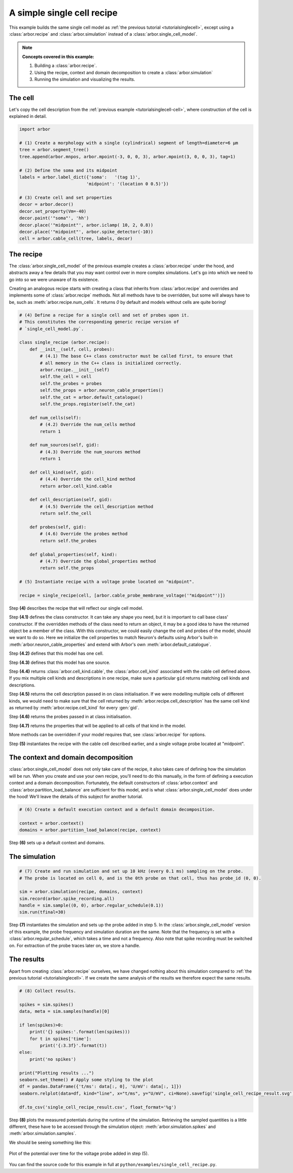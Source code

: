.. _tutorialsinglecellrecipe:

A simple single cell recipe
===========================

This example builds the same single cell model as
:ref:`the previous tutorial <tutorialsinglecell>`, except using a :class:`arbor.recipe`
and :class:`arbor.simulation` instead of a :class:`arbor.single_cell_model`.

.. Note::

   **Concepts covered in this example:**

   1. Building a :class:`arbor.recipe`.
   2. Using the recipe, context and domain decomposition to create a :class:`arbor.simulation`
   3. Running the simulation and visualizing the results.

The cell
--------

Let's copy the cell description from the :ref:`previous example <tutorialsinglecell-cell>`,
where construction of the cell is explained in detail.

.. code-block:: python

    import arbor

    # (1) Create a morphology with a single (cylindrical) segment of length=diameter=6 μm
    tree = arbor.segment_tree()
    tree.append(arbor.mnpos, arbor.mpoint(-3, 0, 0, 3), arbor.mpoint(3, 0, 0, 3), tag=1)

    # (2) Define the soma and its midpoint
    labels = arbor.label_dict({'soma':   '(tag 1)',
                              'midpoint': '(location 0 0.5)'})

    # (3) Create cell and set properties
    decor = arbor.decor()
    decor.set_property(Vm=-40)
    decor.paint('"soma"', 'hh')
    decor.place('"midpoint"', arbor.iclamp( 10, 2, 0.8))
    decor.place('"midpoint"', arbor.spike_detector(-10))
    cell = arbor.cable_cell(tree, labels, decor)

The recipe
----------

The :class:`arbor.single_cell_model` of the previous example creates a :class:`arbor.recipe` under
the hood, and abstracts away a few details that you may want control over in more complex simulations.
Let's go into which we need to go into so we were unaware of its existence.

Creating an analogous recipe starts with creating a class that inherits from :class:`arbor.recipe`
and overrides and implements some of :class:`arbor.recipe` methods. Not all methods
have to be overridden, but some will always have to be, such as :meth:`arbor.recipe.num_cells`.
It returns `0` by default and models without cells are quite boring!

.. code-block:: python

    # (4) Define a recipe for a single cell and set of probes upon it.
    # This constitutes the corresponding generic recipe version of
    # `single_cell_model.py`.

    class single_recipe (arbor.recipe):
        def __init__(self, cell, probes):
            # (4.1) The base C++ class constructor must be called first, to ensure that
            # all memory in the C++ class is initialized correctly.
            arbor.recipe.__init__(self)
            self.the_cell = cell
            self.the_probes = probes
            self.the_props = arbor.neuron_cable_properties()
            self.the_cat = arbor.default_catalogue()
            self.the_props.register(self.the_cat)

        def num_cells(self):
            # (4.2) Override the num_cells method
            return 1

        def num_sources(self, gid):
            # (4.3) Override the num_sources method
            return 1

        def cell_kind(self, gid):
            # (4.4) Override the cell_kind method
            return arbor.cell_kind.cable

        def cell_description(self, gid):
            # (4.5) Override the cell_description method
            return self.the_cell

        def probes(self, gid):
            # (4.6) Override the probes method
            return self.the_probes

        def global_properties(self, kind):
            # (4.7) Override the global_properties method
            return self.the_props

    # (5) Instantiate recipe with a voltage probe located on "midpoint".

    recipe = single_recipe(cell, [arbor.cable_probe_membrane_voltage('"midpoint"')])

Step **(4)** describes the recipe that will reflect our single cell model.

Step **(4.1)** defines the class constructor. It can take any shape you need, but it
is important to call base class' constructor. If the overridden methods of the class
need to return an object, it may be a good idea to have the returned object be a
member of the class. With this constructor, we could easily change the cell and probes
of the model, should we want to do so. Here we initialize the cell properties to match
Neuron's defaults using Arbor's built-in :meth:`arbor.neuron_cable_properties` and
extend with Arbor's own :meth:`arbor.default_catalogue`.

Step **(4.2)** defines that this model has one cell.

Step **(4.3)** defines that this model has one source.

Step **(4.4)** returns :class:`arbor.cell_kind.cable`, the :class:`arbor.cell_kind`
associated with the cable cell defined above. If you mix multiple cell kinds and
descriptions in one recipe, make sure a particular ``gid`` returns matching cell kinds
and descriptions.

Step **(4.5)** returns the cell description passed in on class initialisation. If we
were modelling multiple cells of different kinds, we would need to make sure that the
cell returned by :meth:`arbor.recipe.cell_description` has the same cell kind as
returned by :meth:`arbor.recipe.cell_kind` for every :gen:`gid`.

Step **(4.6)** returns the probes passed in at class initialisation.

Step **(4.7)** returns the properties that will be applied to all cells of that kind in the model.

More methods can be overridden if your model requires that, see :class:`arbor.recipe` for options.

Step **(5)** instantiates the recipe with the cable cell described earlier, and a single voltage probe located at "midpoint".

The context and domain decomposition
------------------------------------

:class:`arbor.single_cell_model` does not only take care of the recipe, it also takes
care of defining how the simulation will be run. When you create and use your own
recipe, you'll need to do this manually, in the form of defining a execution context
and a domain decomposition. Fortunately, the default constructors of
:class:`arbor.context` and :class:`arbor.partition_load_balance` are sufficient for
this model, and is what :class:`arbor.single_cell_model` does under the hood! We'll
leave the details of this subject for another tutorial.

.. code-block:: python

    # (6) Create a default execution context and a default domain decomposition.

    context = arbor.context()
    domains = arbor.partition_load_balance(recipe, context)

Step **(6)** sets up a default context and domains.

The simulation
--------------

.. code-block:: python

    # (7) Create and run simulation and set up 10 kHz (every 0.1 ms) sampling on the probe.
    # The probe is located on cell 0, and is the 0th probe on that cell, thus has probe_id (0, 0).

    sim = arbor.simulation(recipe, domains, context)
    sim.record(arbor.spike_recording.all)
    handle = sim.sample((0, 0), arbor.regular_schedule(0.1))
    sim.run(tfinal=30)

Step **(7)** instantiates the simulation and sets up the probe added in step 5. In the
:class:`arbor.single_cell_model` version of this example, the probe frequency and
simulation duration are the same. Note that the frequency is set with a :class:`arbor.regular_schedule`,
which takes a time and not a frequency. Also note that spike recording must be
switched on. For extraction of the probe traces later on, we store a handle.

The results
----------------------------------------------------

Apart from creating :class:`arbor.recipe` ourselves, we have changed nothing
about this simulation compared to :ref:`the previous tutorial <tutorialsinglecell>`.
If we create the same analysis of the results we therefore expect the same results.

.. code-block:: python

    # (8) Collect results.

    spikes = sim.spikes()
    data, meta = sim.samples(handle)[0]

    if len(spikes)>0:
        print('{} spikes:'.format(len(spikes)))
        for t in spikes['time']:
            print('{:3.3f}'.format(t))
    else:
        print('no spikes')

    print("Plotting results ...")
    seaborn.set_theme() # Apply some styling to the plot
    df = pandas.DataFrame({'t/ms': data[:, 0], 'U/mV': data[:, 1]})
    seaborn.relplot(data=df, kind="line", x="t/ms", y="U/mV", ci=None).savefig('single_cell_recipe_result.svg')

    df.to_csv('single_cell_recipe_result.csv', float_format='%g')

Step **(8)** plots the measured potentials during the runtime of the simulation.
Retrieving the sampled quantities is a little different, these have to be accessed
through the simulation object: :meth:`arbor.simulation.spikes` and :meth:`arbor.simulation.samples`.

We should be seeing something like this:

.. figure:: single_cell_model_result.svg
    :width: 400
    :align: center

    Plot of the potential over time for the voltage probe added in step (5).

You can find the source code for this example in full at ``python/examples/single_cell_recipe.py``.
